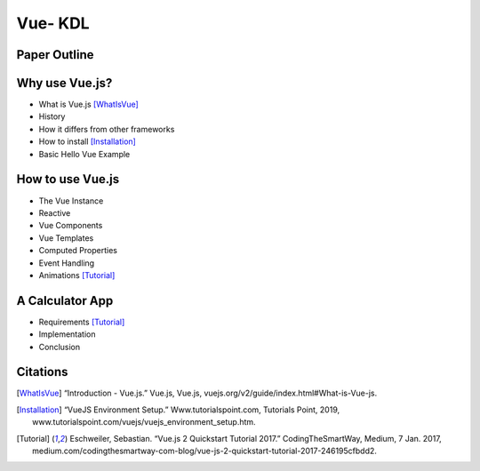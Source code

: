 Vue- KDL
======================

Paper Outline
-------------

Why use Vue.js?
---------------
* What is Vue.js [WhatIsVue]_
* History
* How it differs from other frameworks
* How to install [Installation]_
* Basic Hello Vue Example

How to use Vue.js
-----------------
* The Vue Instance
* Reactive
* Vue Components
* Vue Templates
* Computed Properties
* Event Handling
* Animations [Tutorial]_

A Calculator App
------------------
* Requirements [Tutorial]_
* Implementation
* Conclusion

Citations
---------
.. [WhatIsVue] “Introduction - Vue.js.” Vue.js, Vue.js,
   vuejs.org/v2/guide/index.html#What-is-Vue-js.
.. [Installation] “VueJS Environment Setup.” Www.tutorialspoint.com,
   Tutorials Point, 2019, www.tutorialspoint.com/vuejs/vuejs_environment_setup.htm.
.. [Tutorial] Eschweiler, Sebastian. “Vue.js 2 Quickstart Tutorial 2017.”
   CodingTheSmartWay, Medium, 7 Jan. 2017,
   medium.com/codingthesmartway-com-blog/vue-js-2-quickstart-tutorial-2017-246195cfbdd2.